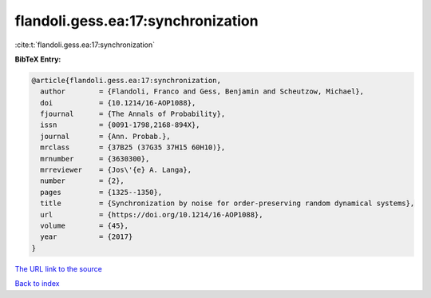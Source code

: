flandoli.gess.ea:17:synchronization
===================================

:cite:t:`flandoli.gess.ea:17:synchronization`

**BibTeX Entry:**

.. code-block:: bibtex

   @article{flandoli.gess.ea:17:synchronization,
     author        = {Flandoli, Franco and Gess, Benjamin and Scheutzow, Michael},
     doi           = {10.1214/16-AOP1088},
     fjournal      = {The Annals of Probability},
     issn          = {0091-1798,2168-894X},
     journal       = {Ann. Probab.},
     mrclass       = {37B25 (37G35 37H15 60H10)},
     mrnumber      = {3630300},
     mrreviewer    = {Jos\'{e} A. Langa},
     number        = {2},
     pages         = {1325--1350},
     title         = {Synchronization by noise for order-preserving random dynamical systems},
     url           = {https://doi.org/10.1214/16-AOP1088},
     volume        = {45},
     year          = {2017}
   }

`The URL link to the source <https://doi.org/10.1214/16-AOP1088>`__


`Back to index <../By-Cite-Keys.html>`__
